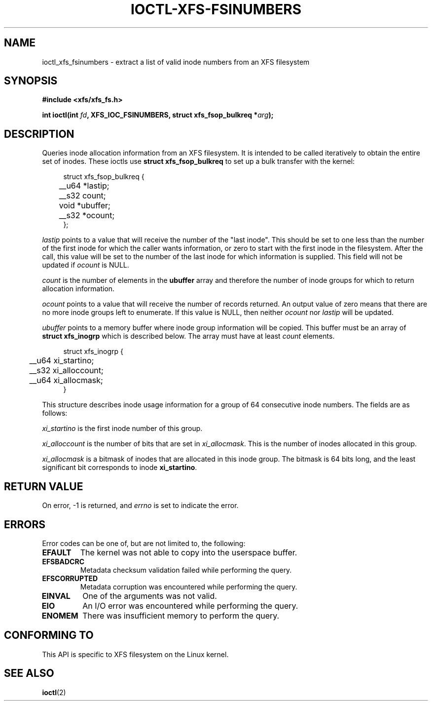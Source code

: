 .\" Copyright (c) 2019, Oracle.  All rights reserved.
.\"
.\" %%%LICENSE_START(GPLv2+_DOC_FULL)
.\" SPDX-License-Identifier: GPL-2.0+
.\" %%%LICENSE_END
.TH IOCTL-XFS-FSINUMBERS 2 2019-06-17 "XFS"
.SH NAME
ioctl_xfs_fsinumbers \- extract a list of valid inode numbers from an XFS filesystem
.SH SYNOPSIS
.br
.B #include <xfs/xfs_fs.h>
.PP
.BI "int ioctl(int " fd ", XFS_IOC_FSINUMBERS, struct xfs_fsop_bulkreq *" arg );
.SH DESCRIPTION
Queries inode allocation information from an XFS filesystem.
It is intended to be called iteratively to obtain the entire set of inodes.
These ioctls use
.B struct xfs_fsop_bulkreq
to set up a bulk transfer with the kernel:
.PP
.in +4n
.nf
struct xfs_fsop_bulkreq {
	__u64   *lastip;
	__s32   count;
	void    *ubuffer;
	__s32   *ocount;
};
.fi
.in
.PP
.I lastip
points to a value that will receive the number of the "last inode".
This should be set to one less than the number of the first inode for which the
caller wants information, or zero to start with the first inode in the
filesystem.
After the call, this value will be set to the number of the last inode for
which information is supplied.
This field will not be updated if
.I ocount
is NULL.
.PP
.I count
is the number of elements in the
.B ubuffer
array and therefore the number of inode groups for which to return allocation
information.
.PP
.I ocount
points to a value that will receive the number of records returned.
An output value of zero means that there are no more inode groups left to
enumerate.
If this value is NULL, then neither
.I ocount
nor
.I lastip
will be updated.
.PP
.I ubuffer
points to a memory buffer where inode group information will be copied.
This buffer must be an array of
.B struct xfs_inogrp
which is described below.
The array must have at least
.I count
elements.
.PP
.in +4n
.nf
struct xfs_inogrp {
	__u64   xi_startino;
	__s32   xi_alloccount;
	__u64   xi_allocmask;
}
.fi
.in
.PP
This structure describes inode usage information for a group of 64 consecutive
inode numbers.
The fields are as follows:
.PP
.I xi_startino
is the first inode number of this group.
.PP
.I xi_alloccount
is the number of bits that are set in
.IR xi_allocmask .
This is the number of inodes allocated in this group.
.PP
.I xi_allocmask
is a bitmask of inodes that are allocated in this inode group.
The bitmask is 64 bits long, and the least significant bit corresponds to inode
.BR xi_startino .
.SH RETURN VALUE
On error, \-1 is returned, and
.I errno
is set to indicate the error.
.PP
.SH ERRORS
Error codes can be one of, but are not limited to, the following:
.TP
.B EFAULT
The kernel was not able to copy into the userspace buffer.
.TP
.B EFSBADCRC
Metadata checksum validation failed while performing the query.
.TP
.B EFSCORRUPTED
Metadata corruption was encountered while performing the query.
.TP
.B EINVAL
One of the arguments was not valid.
.TP
.B EIO
An I/O error was encountered while performing the query.
.TP
.B ENOMEM
There was insufficient memory to perform the query.
.SH CONFORMING TO
This API is specific to XFS filesystem on the Linux kernel.
.SH SEE ALSO
.BR ioctl (2)
